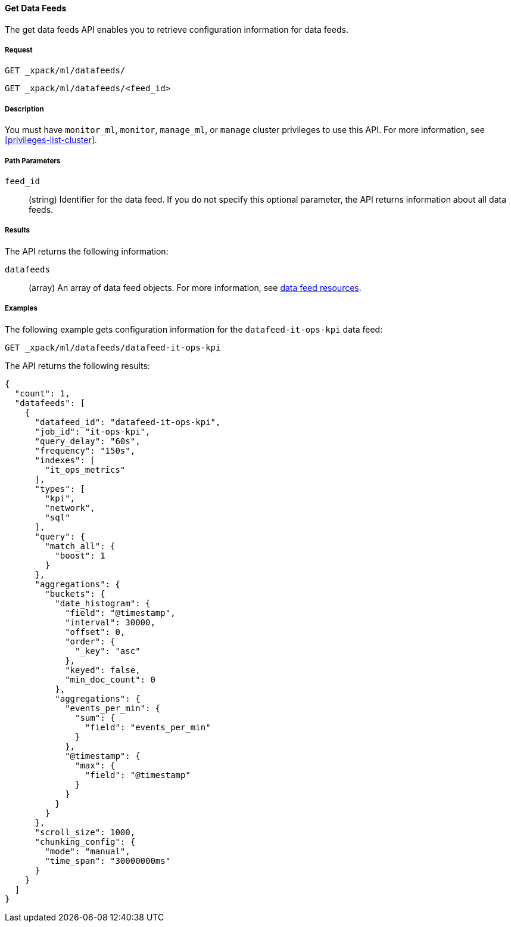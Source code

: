 //lcawley Verified example output 2017-04-11
[[ml-get-datafeed]]
==== Get Data Feeds

The get data feeds API enables you to retrieve configuration information for
data feeds.

===== Request

`GET _xpack/ml/datafeeds/` +

`GET _xpack/ml/datafeeds/<feed_id>`

===== Description

You must have `monitor_ml`, `monitor`, `manage_ml`, or `manage` cluster
privileges to use this API. For more information, see <<privileges-list-cluster>>.

//TBD: The get job API can also be applied to all jobs by using `_all` as the job name.

===== Path Parameters

`feed_id`::
  (string) Identifier for the data feed.
  If you do not specify this optional parameter, the API returns information
  about all data feeds.

===== Results

The API returns the following information:

`datafeeds`::
  (array) An array of data feed objects.
  For more information, see <<ml-datafeed-resource,data feed resources>>.

////
===== Responses

200
(EmptyResponse) The cluster has been successfully deleted
404
(BasicFailedReply) The cluster specified by {cluster_id} cannot be found (code: clusters.cluster_not_found)
412
(BasicFailedReply) The Elasticsearch cluster has not been shutdown yet (code: clusters.cluster_plan_state_error)
////
===== Examples

The following example gets configuration information for the
`datafeed-it-ops-kpi` data feed:

[source,js]
--------------------------------------------------
GET _xpack/ml/datafeeds/datafeed-it-ops-kpi
--------------------------------------------------
// CONSOLE
// TEST[skip:todo]

The API returns the following results:
----
{
  "count": 1,
  "datafeeds": [
    {
      "datafeed_id": "datafeed-it-ops-kpi",
      "job_id": "it-ops-kpi",
      "query_delay": "60s",
      "frequency": "150s",
      "indexes": [
        "it_ops_metrics"
      ],
      "types": [
        "kpi",
        "network",
        "sql"
      ],
      "query": {
        "match_all": {
          "boost": 1
        }
      },
      "aggregations": {
        "buckets": {
          "date_histogram": {
            "field": "@timestamp",
            "interval": 30000,
            "offset": 0,
            "order": {
              "_key": "asc"
            },
            "keyed": false,
            "min_doc_count": 0
          },
          "aggregations": {
            "events_per_min": {
              "sum": {
                "field": "events_per_min"
              }
            },
            "@timestamp": {
              "max": {
                "field": "@timestamp"
              }
            }
          }
        }
      },
      "scroll_size": 1000,
      "chunking_config": {
        "mode": "manual",
        "time_span": "30000000ms"
      }
    }
  ]
}
----

